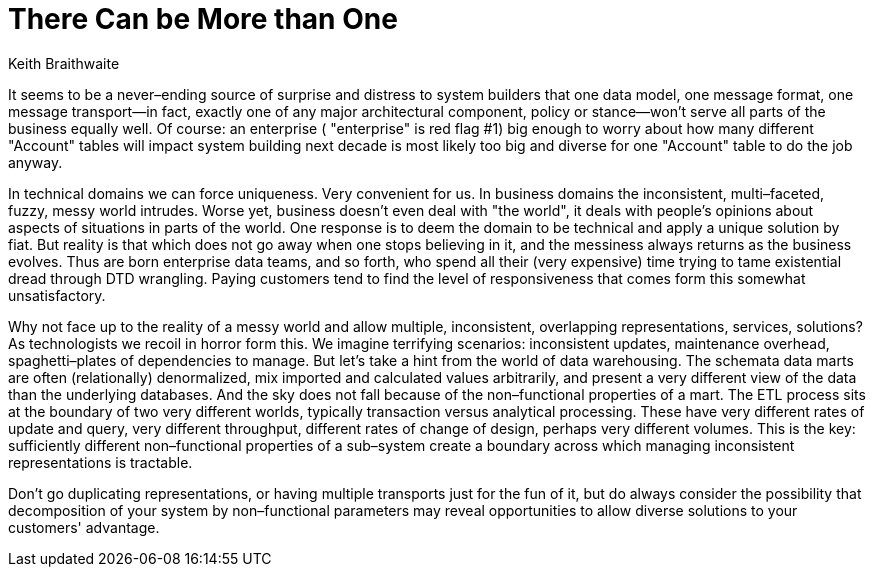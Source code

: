 = There Can be More than One
:author: Keith Braithwaite

It seems to be a never–ending source of surprise and distress to system builders that one data model, one message format, one message transport—in fact, exactly one of any major architectural component, policy or stance—won't serve all parts of the business equally well.
Of course: an enterprise ( "enterprise" is red flag #1) big enough to worry about how many different "Account" tables will impact system building next decade is most likely too big and diverse for one "Account" table to do the job anyway.

In technical domains we can force uniqueness. Very convenient for us.
In business domains the inconsistent, multi–faceted, fuzzy, messy world intrudes.
Worse yet, business doesn't even deal with "the world", it deals with people's opinions about aspects of situations in parts of the world. One response is to deem the domain to be technical and apply a unique solution by fiat.
But reality is that which does not go away when one stops believing in it, and the messiness always returns as the business evolves.
Thus are born enterprise data teams, and so forth, who spend all their (very expensive) time trying to tame existential dread through DTD wrangling.
Paying customers tend to find the level of responsiveness that comes form this somewhat unsatisfactory.

Why not face up to the reality of a messy world and allow multiple, inconsistent, overlapping representations, services, solutions?
As technologists we recoil in horror form this.
We imagine terrifying scenarios: inconsistent updates, maintenance overhead, spaghetti–plates of dependencies to manage.
But let's take a hint from the world of data warehousing.
The schemata data marts are often (relationally) denormalized, mix imported and calculated values arbitrarily, and present a very different view of the data than the underlying databases. And the sky does not fall because of the non–functional properties of a mart.
The ETL process sits at the boundary of two very different worlds, typically transaction versus analytical processing.
These have very different rates of update and query, very different throughput, different rates of change of design, perhaps very different volumes.
This is the key: sufficiently different non–functional properties of a sub–system create a boundary across which managing inconsistent representations is tractable.

Don't go duplicating representations, or having multiple transports just for the fun of it, but do always consider the possibility that decomposition of your system by non–functional parameters may reveal opportunities to allow diverse solutions to your customers' advantage.
